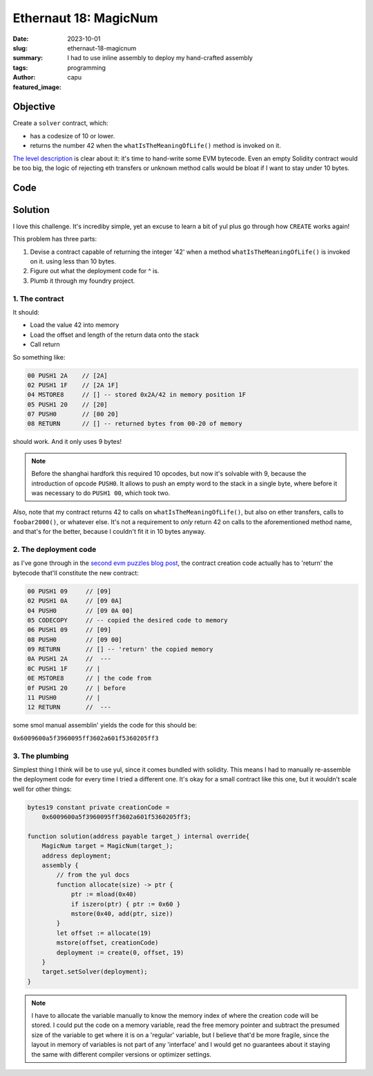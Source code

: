 ###########################
Ethernaut 18: MagicNum
###########################
:date: 2023-10-01
:slug: ethernaut-18-magicnum
:summary: I had to use inline assembly to deploy my hand-crafted assembly
:tags: programming
:author: capu
:featured_image:

Objective
=========
Create a ``solver`` contract, which:

- has a codesize of 10 or lower.
- returns the number 42 when the ``whatIsTheMeaningOfLife()`` method is invoked
  on it.

`The level description <https://ethernaut.openzeppelin.com/level/18>`_ is clear
about it: it's time to hand-write some EVM bytecode. Even an empty Solidity
contract would be too big, the logic of rejecting eth transfers or unknown
method calls would be bloat if I want to stay under 10 bytes.

Code
====
.. code-block:: solidity
    :linenos: inline

    pragma solidity ^0.8.13;

    contract MagicNum {
        address public solver;

        constructor() {}

        function setSolver(address _solver) public {
            solver = _solver;
        }

        /*
        ____________/\\\_______/\\\\\\\\\_____        
        __________/\\\\\_____/\\\///////\\\___       
        ________/\\\/\\\____\///______\//\\\__      
        ______/\\\/\/\\\______________/\\\/___     
        ____/\\\/__\/\\\___________/\\\//_____    
        __/\\\\\\\\\\\\\\\\_____/\\\//________   
        _\///////////\\\//____/\\\/___________  
        ___________\/\\\_____/\\\\\\\\\\\\\\\_ 
        ___________\///_____\///////////////__
        */
    }


Solution
========

I love this challenge. It's incrediby simple, yet an excuse to
learn a bit of yul plus go through how ``CREATE`` works again!

This problem has three parts:

1. Devise a contract capable of returning the integer '42' when a method
   ``whatIsTheMeaningOfLife()`` is invoked on it. using less than 10 bytes.
2. Figure out what the deployment code for ^ is.
3. Plumb it through my foundry project.

1. The contract
---------------
It should:

- Load the value 42 into memory
- Load the offset and length of the return data onto the stack
- Call return

So something like:

.. code-block:: plain

    00 PUSH1 2A    // [2A]
    02 PUSH1 1F    // [2A 1F]
    04 MSTORE8     // [] -- stored 0x2A/42 in memory position 1F
    05 PUSH1 20    // [20]
    07 PUSH0       // [00 20]
    08 RETURN      // [] -- returned bytes from 00-20 of memory

should work. And it only uses 9 bytes!

.. note ::

    Before the shanghai hardfork this required 10 opcodes, but now it's solvable
    with 9, because the introduction of opcode ``PUSH0``. It allows to push an
    empty word to the stack in a single byte, where before it was necessary to
    do ``PUSH1 00``, which took two.

Also, note that my contract returns 42 to calls on ``whatIsTheMeaningOfLife()``,
but also on ether transfers, calls to ``foobar2000()``, or whatever else. It's
not a requirement to *only* return 42 on calls to the aforementioned method
name, and that's for the better, because I couldn't fit it in 10 bytes anyway.

2. The deployment code
----------------------

as I've gone through in the `second evm puzzles blog post
<{filename}/2023-04-24-evm-puzzles-2.rst>`_, the contract creation code actually
has to 'return' the bytecode that'll constitute the new contract:

.. code-block:: plain

    00 PUSH1 09     // [09]
    02 PUSH1 0A     // [09 0A]
    04 PUSH0        // [09 0A 00]
    05 CODECOPY     // -- copied the desired code to memory
    06 PUSH1 09     // [09]
    08 PUSH0        // [09 00]
    09 RETURN       // [] -- 'return' the copied memory
    0A PUSH1 2A     //  ---
    0C PUSH1 1F     // |
    0E MSTORE8      // | the code from
    0f PUSH1 20     // | before
    11 PUSH0        // |
    12 RETURN       //  ---

some smol manual assemblin' yields the code for this should be:

``0x6009600a5f3960095ff3602a601f5360205ff3``

3. The plumbing
---------------
Simplest thing I think will be to use yul, since it comes bundled with solidity.
This means I had to manually re-assemble the deployment code for every time I
tried a different one. It's okay for a small contract like this one, but it
wouldn't scale well for other things:

.. code-block:: solidity

    bytes19 constant private creationCode =
        0x6009600a5f3960095ff3602a601f5360205ff3;

    function solution(address payable target_) internal override{
        MagicNum target = MagicNum(target_);
        address deployment;
        assembly {
            // from the yul docs
            function allocate(size) -> ptr {
                ptr := mload(0x40)
                if iszero(ptr) { ptr := 0x60 }
                mstore(0x40, add(ptr, size))
            }
            let offset := allocate(19)
            mstore(offset, creationCode)
            deployment := create(0, offset, 19)
        }
        target.setSolver(deployment);
    }

.. note::

    I have to allocate the variable manually to know the memory index of where the
    creation code will be stored. I could put the code on a memory variable, read
    the free memory pointer and subtract the presumed size of the variable to get
    where it is on a 'regular' variable, but I believe that'd be more fragile, since
    the layout in memory of variables is not part of any 'interface' and I would get
    no guarantees about it staying the same with different compiler versions or
    optimizer settings.
